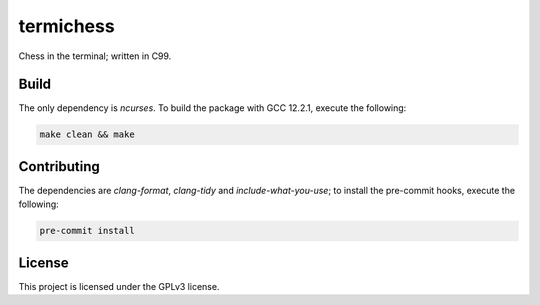 termichess
==========

Chess in the terminal; written in C99.

Build
-----

The only dependency is `ncurses`. To build the package with GCC 12.2.1, execute the following:

.. code-block:: console

    make clean && make


Contributing
------------

The dependencies are `clang-format`, `clang-tidy` and `include-what-you-use`; to install the pre-commit hooks, execute the following:

.. code-block:: console

    pre-commit install


License
-------

This project is licensed under the GPLv3 license.

